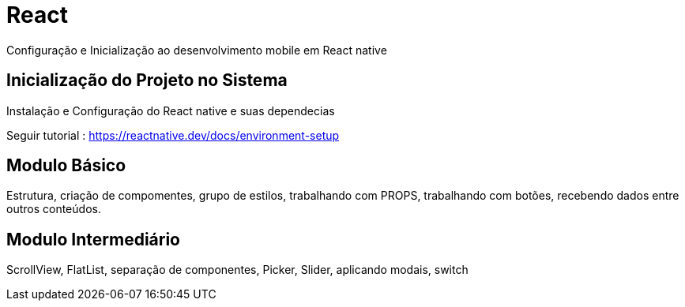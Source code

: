 = React

Configuração e Inicialização ao desenvolvimento mobile em React native

== Inicialização do Projeto no Sistema

Instalação e Configuração do React native e suas dependecias 

Seguir tutorial : https://reactnative.dev/docs/environment-setup

== Modulo Básico

Estrutura, criação de compomentes, grupo de estilos, trabalhando com PROPS, trabalhando com botões, recebendo dados entre outros conteúdos. 

== Modulo Intermediário

ScrollView, FlatList, separação de componentes, Picker, Slider, aplicando modais, switch